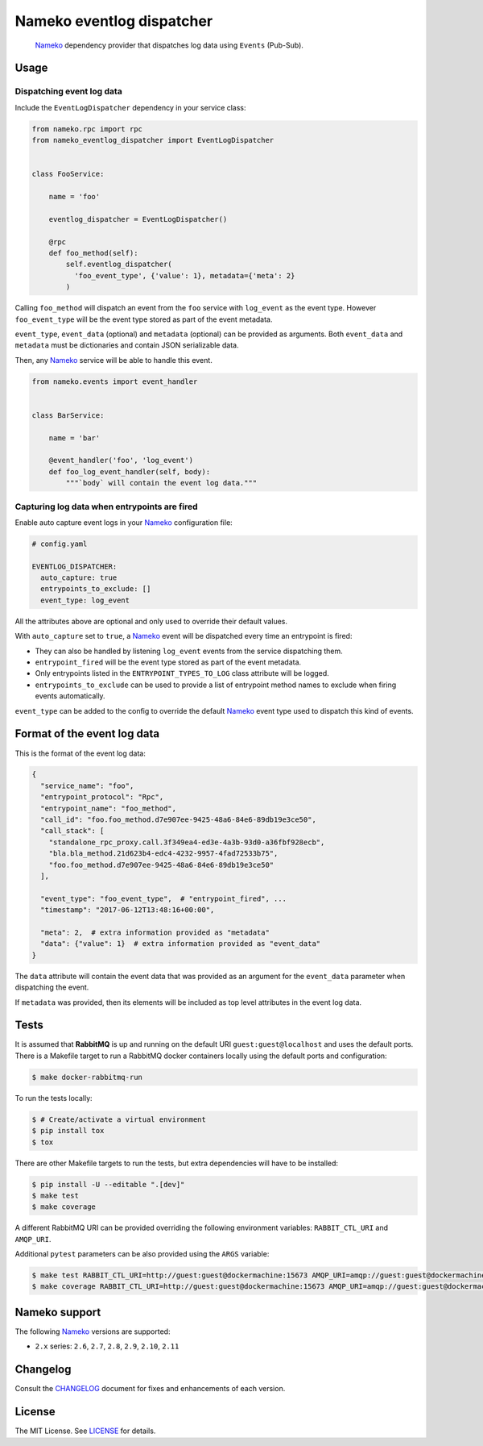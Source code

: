 Nameko eventlog dispatcher
==========================

.. pull-quote::

    Nameko_ dependency provider that dispatches log data using ``Events``
    (Pub-Sub).


.. image:: https://img.shields.io/pypi/v/nameko-eventlog-dispatcher.svg
    :target: https://pypi.org/project/nameko-eventlog-dispatcher/

.. image:: https://img.shields.io/pypi/pyversions/nameko-eventlog-dispatcher.svg
    :target: https://pypi.org/project/nameko-eventlog-dispatcher/

.. image:: https://img.shields.io/pypi/format/nameko-eventlog-dispatcher.svg
    :target: https://pypi.org/project/nameko-eventlog-dispatcher/

.. image:: https://travis-ci.org/sohonetlabs/nameko-eventlog-dispatcher.png?branch=master
    :target: https://travis-ci.org/sohonetlabs/nameko-eventlog-dispatcher


Usage
-----

Dispatching event log data
``````````````````````````

Include the ``EventLogDispatcher`` dependency in your service class:

.. code-block:: python

    from nameko.rpc import rpc
    from nameko_eventlog_dispatcher import EventLogDispatcher


    class FooService:

        name = 'foo'

        eventlog_dispatcher = EventLogDispatcher()

        @rpc
        def foo_method(self):
            self.eventlog_dispatcher(
              'foo_event_type', {'value': 1}, metadata={'meta': 2}
            )

Calling ``foo_method`` will dispatch an event from the ``foo`` service
with ``log_event`` as the event type. However ``foo_event_type`` will be
the event type stored as part of the event metadata.

``event_type``, ``event_data`` (optional) and ``metadata`` (optional)
can be provided as arguments. Both ``event_data`` and ``metadata`` must
be dictionaries and contain JSON serializable data.

Then, any Nameko_ service will be able to handle this event.

.. code-block:: python

    from nameko.events import event_handler


    class BarService:

        name = 'bar'

        @event_handler('foo', 'log_event')
        def foo_log_event_handler(self, body):
            """`body` will contain the event log data."""


Capturing log data when entrypoints are fired
`````````````````````````````````````````````

Enable auto capture event logs in your Nameko_ configuration file:

.. code-block:: yaml

    # config.yaml

    EVENTLOG_DISPATCHER:
      auto_capture: true
      entrypoints_to_exclude: []
      event_type: log_event

All the attributes above are optional and only used to override their
default values.

With ``auto_capture`` set to ``true``, a Nameko_ event will be dispatched
every time an entrypoint is fired:

- They can also be handled by listening ``log_event`` events from the
  service dispatching them.
- ``entrypoint_fired`` will be the event type stored as part of the
  event metadata.
- Only entrypoints listed in the ``ENTRYPOINT_TYPES_TO_LOG`` class
  attribute will be logged.
- ``entrypoints_to_exclude`` can be used to provide a list of entrypoint
  method names to exclude when firing events automatically.

``event_type`` can be added to the config to override the default Nameko_
event type used to dispatch this kind of events.

Format of the event log data
----------------------------

This is the format of the event log data:

.. code-block:: python

    {
      "service_name": "foo",
      "entrypoint_protocol": "Rpc",
      "entrypoint_name": "foo_method",
      "call_id": "foo.foo_method.d7e907ee-9425-48a6-84e6-89db19e3ce50",
      "call_stack": [
        "standalone_rpc_proxy.call.3f349ea4-ed3e-4a3b-93d0-a36fbf928ecb",
        "bla.bla_method.21d623b4-edc4-4232-9957-4fad72533b75",
        "foo.foo_method.d7e907ee-9425-48a6-84e6-89db19e3ce50"
      ],

      "event_type": "foo_event_type",  # "entrypoint_fired", ...
      "timestamp": "2017-06-12T13:48:16+00:00",

      "meta": 2,  # extra information provided as "metadata"
      "data": {"value": 1}  # extra information provided as "event_data"
    }

The ``data`` attribute will contain the event data that was provided as
an argument for the ``event_data`` parameter when dispatching the event.

If ``metadata`` was provided, then its elements will be included as top
level attributes in the event log data.


Tests
-----

It is assumed that **RabbitMQ** is up and running on the default URI
``guest:guest@localhost`` and uses the default ports. There is a
Makefile target to run a RabbitMQ docker containers locally using the
default ports and configuration:

.. code-block:: shell

    $ make docker-rabbitmq-run

To run the tests locally:

.. code-block:: shell

    $ # Create/activate a virtual environment
    $ pip install tox
    $ tox

There are other Makefile targets to run the tests, but extra
dependencies will have to be installed:

.. code-block:: bash

    $ pip install -U --editable ".[dev]"
    $ make test
    $ make coverage

A different RabbitMQ URI can be provided overriding the following
environment variables: ``RABBIT_CTL_URI`` and ``AMQP_URI``.

Additional ``pytest`` parameters can be also provided using the ``ARGS``
variable:

.. code-block:: bash

    $ make test RABBIT_CTL_URI=http://guest:guest@dockermachine:15673 AMQP_URI=amqp://guest:guest@dockermachine:5673 ARGS='-x -vv --disable-pytest-warnings'
    $ make coverage RABBIT_CTL_URI=http://guest:guest@dockermachine:15673 AMQP_URI=amqp://guest:guest@dockermachine:5673 ARGS='-x -vv --disable-pytest-warnings'


Nameko support
--------------

The following Nameko_ versions are supported:

- ``2.x`` series: ``2.6``, ``2.7``, ``2.8``, ``2.9``, ``2.10``, ``2.11``


Changelog
---------

Consult the `CHANGELOG <https://github.com/sohonetlabs/nameko-eventlog-dispatcher/blob/master/CHANGELOG.rst>`_
document for fixes and enhancements of each version.


License
-------

The MIT License. See `LICENSE <https://github.com/sohonetlabs/nameko-eventlog-dispatcher/blob/master/LICENSE>`_
for details.


.. _Nameko: http://nameko.readthedocs.org

